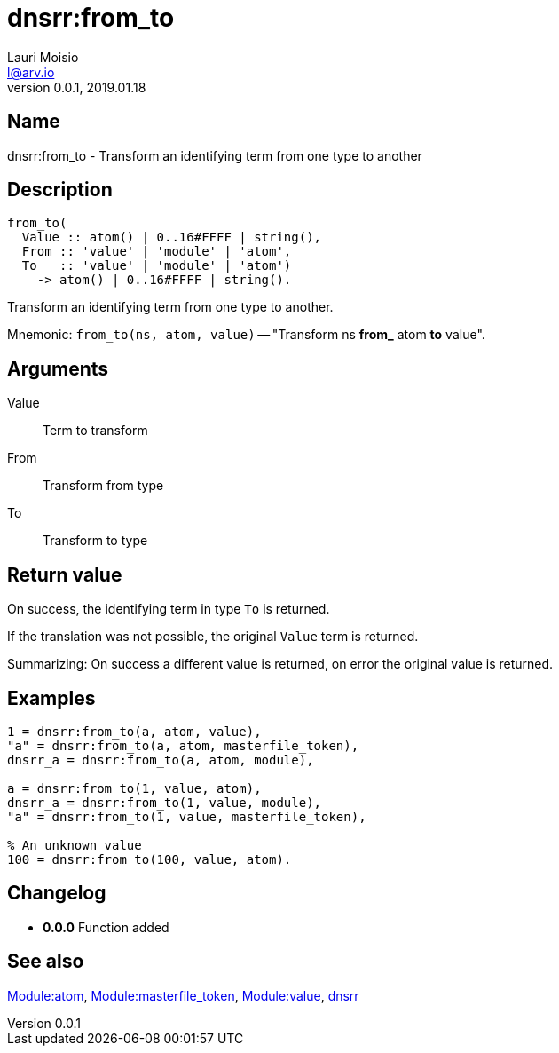 = dnsrr:from_to
Lauri Moisio <l@arv.io>
Version 0.0.1, 2019.01.18
:ext-relative: {outfilesuffix}

== Name

dnsrr:from_to - Transform an identifying term from one type to another

== Description

[source,erlang]
----
from_to(
  Value :: atom() | 0..16#FFFF | string(),
  From :: 'value' | 'module' | 'atom',
  To   :: 'value' | 'module' | 'atom')
    -> atom() | 0..16#FFFF | string().
----

Transform an identifying term from one type to another.

Mnemonic: `from_to(ns, atom, value)` -- "Transform ns *from_* atom *to* value".

== Arguments

Value::

Term to transform

From::

Transform from type

To::

Transform to type

== Return value

On success, the identifying term in type `To` is returned.

If the translation was not possible, the original `Value` term is returned.

Summarizing: On success a different value is returned, on error the original value is returned.

== Examples

[source,erlang]
----
1 = dnsrr:from_to(a, atom, value),
"a" = dnsrr:from_to(a, atom, masterfile_token),
dnsrr_a = dnsrr:from_to(a, atom, module),

a = dnsrr:from_to(1, value, atom),
dnsrr_a = dnsrr:from_to(1, value, module),
"a" = dnsrr:from_to(1, value, masterfile_token),

% An unknown value
100 = dnsrr:from_to(100, value, atom).
----

== Changelog

* *0.0.0* Function added

== See also

link:dnsrr.callback.atom{ext-relative}[Module:atom],
link:dnsrr.callback.masterfile_token{ext-relative}[Module:masterfile_token],
link:dnsrr.callback.value{ext-relative}[Module:value],
link:dnsrr{ext-relative}[dnsrr]
